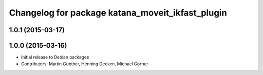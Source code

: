 ^^^^^^^^^^^^^^^^^^^^^^^^^^^^^^^^^^^^^^^^^^^^^^^^^
Changelog for package katana_moveit_ikfast_plugin
^^^^^^^^^^^^^^^^^^^^^^^^^^^^^^^^^^^^^^^^^^^^^^^^^

1.0.1 (2015-03-17)
------------------

1.0.0 (2015-03-16)
------------------
* Initial release to Debian packages
* Contributors: Martin Günther, Henning Deeken, Michael Görner
